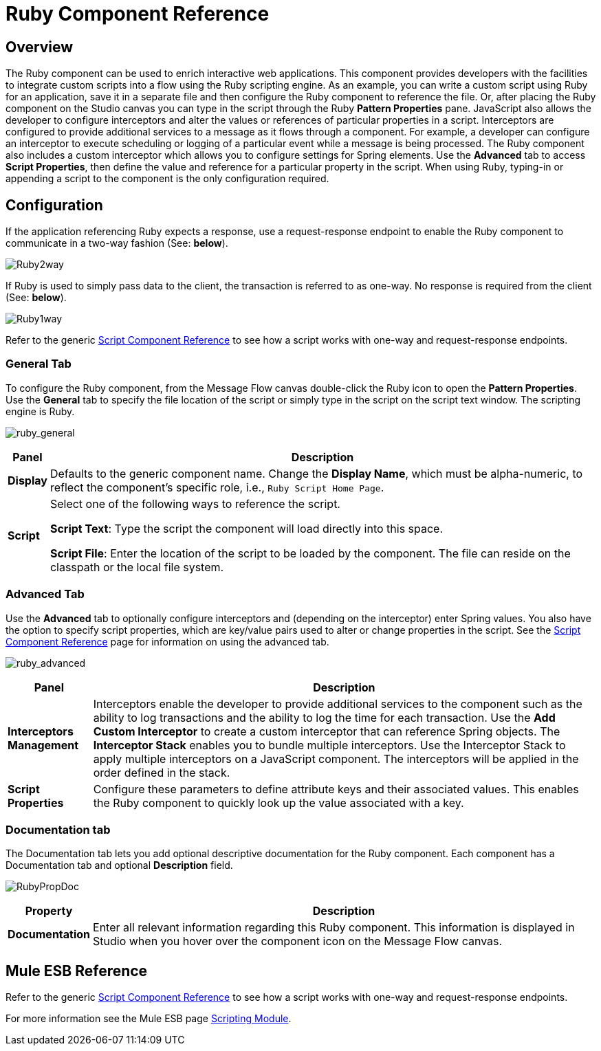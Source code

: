 = Ruby Component Reference

== Overview

The Ruby component can be used to enrich interactive web applications. This component provides developers with the facilities to integrate custom scripts into a flow using the Ruby scripting engine. As an example, you can write a custom script using Ruby for an application, save it in a separate file and then configure the Ruby component to reference the file. Or, after placing the Ruby component on the Studio canvas you can type in the script through the Ruby *Pattern Properties* pane.
JavaScript also allows the developer to configure interceptors and alter the values or references of particular properties in a script. Interceptors are configured to provide additional services to a message as it flows through a component. For example, a developer can configure an interceptor to execute scheduling or logging of a particular event while a message is being processed. The Ruby component also includes a custom interceptor which allows you to configure settings for Spring elements. Use the *Advanced* tab to access *Script Properties*, then define the value and reference for a particular property in the script.
When using Ruby, typing-in or appending a script to the component is the only configuration required.

== Configuration

If the application referencing Ruby expects a response, use a request-response endpoint to enable the Ruby component to communicate in a two-way fashion (See: *below*).

image:Ruby2way.png[Ruby2way]

If Ruby is used to simply pass data to the client, the transaction is referred to as one-way. No response is required from the client (See: *below*).

image:Ruby1way.png[Ruby1way]

Refer to the generic link:/mule\-user\-guide/v/3\.4/script-component-reference[Script Component Reference] to see how a script works with one-way and request-response endpoints.

=== General Tab

To configure the Ruby component, from the Message Flow canvas double-click the Ruby icon to open the *Pattern Properties*. Use the *General* tab to specify the file location of the script or simply type in the script on the script text window. The scripting engine is Ruby.

image:ruby_general.png[ruby_general]

[%header%autowidth.spread]
|===
|Panel |Description
|*Display* |Defaults to the generic component name. Change the *Display Name*, which must be alpha-numeric, to reflect the component's specific role, i.e., `Ruby Script Home Page`.
|*Script* a|Select one of the following ways to reference the script.

*Script Text*: Type the script the component will load directly into this space.

*Script File*: Enter the location of the script to be loaded by the component. The file can reside on the classpath or the local file system.
|===

=== Advanced Tab

Use the *Advanced* tab to optionally configure interceptors and (depending on the interceptor) enter Spring values. You also have the option to specify script properties, which are key/value pairs used to alter or change properties in the script. See the link:/mule\-user\-guide/v/3\.4/script-component-reference[Script Component Reference] page for information on using the advanced tab.

image:ruby_advanced.png[ruby_advanced]

[%header%autowidth.spread]
|===
|Panel |Description
|*Interceptors Management* |Interceptors enable the developer to provide additional services to the component such as the ability to log transactions and the ability to log the time for each transaction. Use the *Add Custom Interceptor* to create a custom interceptor that can reference Spring objects. The *Interceptor Stack* enables you to bundle multiple interceptors. Use the Interceptor Stack to apply multiple interceptors on a JavaScript component. The interceptors will be applied in the order defined in the stack.
|*Script Properties* |Configure these parameters to define attribute keys and their associated values. This enables the Ruby component to quickly look up the value associated with a key.
|===

=== Documentation tab

The Documentation tab lets you add optional descriptive documentation for the Ruby component. Each component has a Documentation tab and optional *Description* field.

image:RubyPropDoc.png[RubyPropDoc]

[%header%autowidth.spread]
|===
|Property |Description
|*Documentation* |Enter all relevant information regarding this Ruby component. This information is displayed in Studio when you hover over the component icon on the Message Flow canvas.
|===

== Mule ESB Reference

Refer to the generic link:/mule\-user\-guide/v/3\.4/script-component-reference[Script Component Reference] to see how a script works with one-way and request-response endpoints.

For more information see the Mule ESB page link:/mule\-user\-guide/v/3\.4/scripting-module-reference[Scripting Module].
